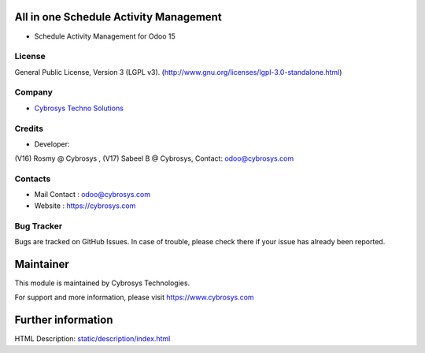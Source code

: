 .. image:: https://img.shields.io/badge/license-LGPL--3-green.svg
    :target: https://www.gnu.org/licenses/lgpl.html
    :alt: License: LGPL-3

All in one Schedule Activity Management
=======================================
* Schedule Activity Management for Odoo 15

License
-------
General Public License, Version 3 (LGPL v3).
(http://www.gnu.org/licenses/lgpl-3.0-standalone.html)

Company
-------
* `Cybrosys Techno Solutions <https://cybrosys.com/>`__

Credits
-------
* Developer:
(V16) Rosmy @ Cybrosys ,
(V17) Sabeel B @ Cybrosys,
Contact: odoo@cybrosys.com

Contacts
--------
* Mail Contact : odoo@cybrosys.com
* Website : https://cybrosys.com

Bug Tracker
-----------
Bugs are tracked on GitHub Issues. In case of trouble, please check there if your issue has already been reported.

Maintainer
==========
.. image:: https://cybrosys.com/images/logo.png
   :target: https://cybrosys.com

This module is maintained by Cybrosys Technologies.

For support and more information, please visit https://www.cybrosys.com

Further information
===================
HTML Description: `<static/description/index.html>`__

